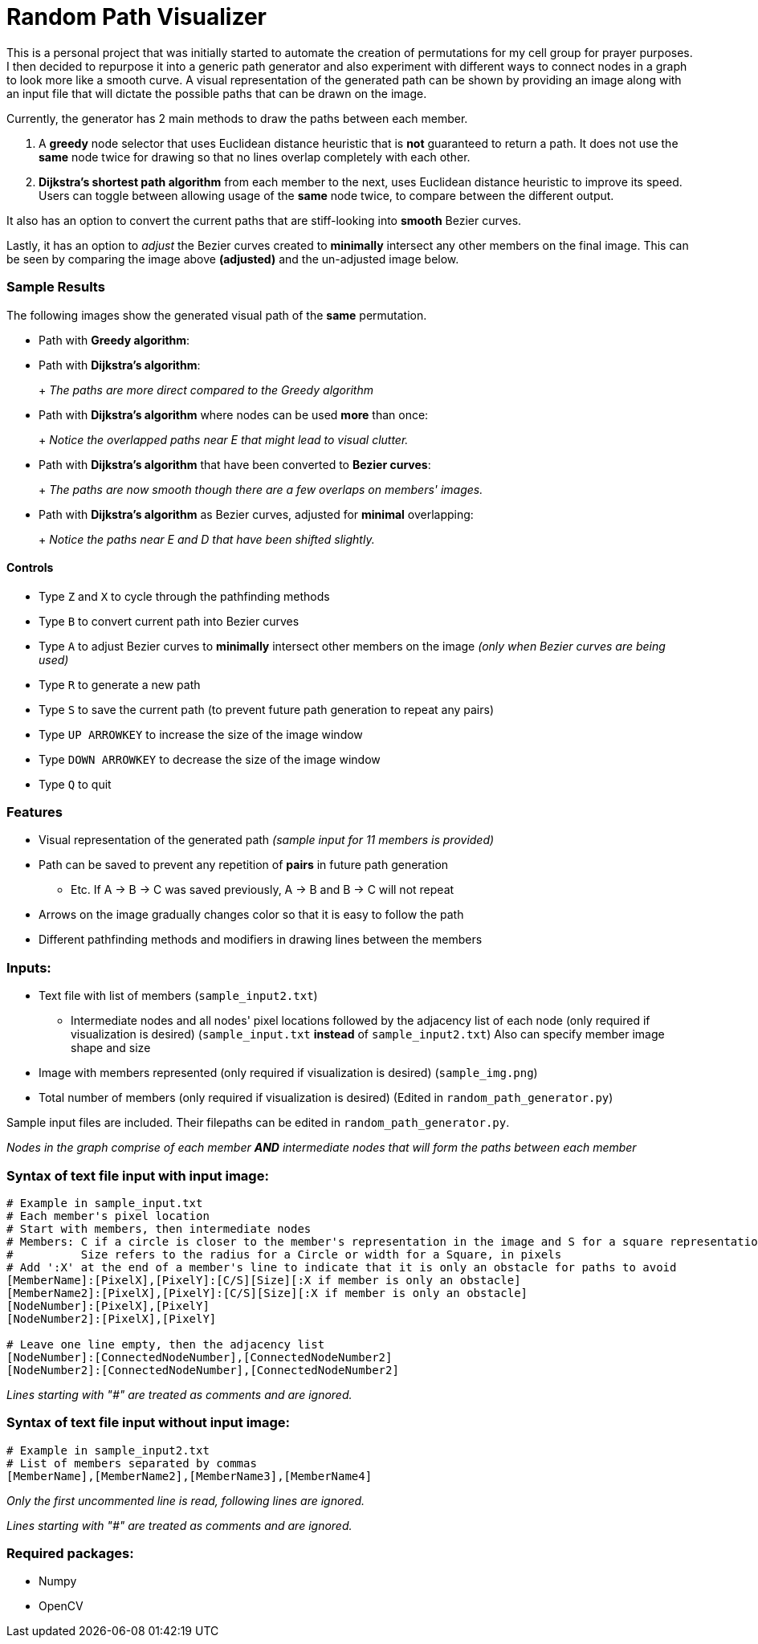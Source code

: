 = Random Path Visualizer

ifdef::env-github[]
image:images/showcase_overlap_adjusted.png[width="700"]
endif::[]

This is a personal project that was initially started to automate the creation of permutations for my cell group for prayer purposes. I then decided to repurpose it into a generic path generator and also experiment with different ways to connect nodes in a graph to look more like a smooth curve.
A visual representation of the generated path can be shown by providing an image along with an input file that will dictate the possible paths that can be drawn on the image.

Currently, the generator has 2 main methods to draw the paths between each member.

 . A *greedy* node selector that uses Euclidean distance heuristic that is *not* guaranteed to return a path. It does not use the *same* node twice for drawing so that no lines overlap completely with each other.
 . *Dijkstra's shortest path algorithm* from each member to the next, uses Euclidean distance heuristic to improve its speed. Users can toggle between allowing usage of the *same* node twice, to compare between the different output.

It also has an option to convert the current paths that are stiff-looking into *smooth* Bezier curves.

Lastly, it has an option to _adjust_ the Bezier curves created to *minimally* intersect any other members on the final image. This can be seen by comparing the image above *(adjusted)* and the un-adjusted image below.
ifdef::env-github[]
image:images/showcase_overlap.png[width="700"]
endif::[]

=== Sample Results
The following images show the generated visual path of the *same* permutation.

* Path with *Greedy algorithm*:
+
ifdef::env-github[]
image:images/sample_result_greedy.png[width="400"]
endif::[]

* Path with *Dijkstra's algorithm*:
+
ifdef::env-github[]
image:images/sample_result_dijkstra.png[width="400"]
endif::[]
+ 
_The paths are more direct compared to the Greedy algorithm_

* Path with *Dijkstra's algorithm* where nodes can be used *more* than once:
+ 
ifdef::env-github[]
image:images/sample_result_dijkstra_overlap.png[width="400"]
endif::[]
+
_Notice the overlapped paths near E that might lead to visual clutter._

* Path with *Dijkstra's algorithm* that have been converted to *Bezier curves*:
+ 
ifdef::env-github[]
image:images/sample_result_dijkstra_bezier.png[width="400"]
endif::[]
+
_The paths are now smooth though there are a few overlaps on members' images._

* Path with *Dijkstra's algorithm* as Bezier curves, adjusted for *minimal* overlapping:
+ 
ifdef::env-github[]
image:images/sample_result_dijkstra_bezier_adjusted.png[width="400"]
endif::[]
+
_Notice the paths near E and D that have been shifted slightly._


==== Controls

* Type `Z` and `X` to cycle through the pathfinding methods
* Type `B` to convert current path into Bezier curves
* Type `A` to adjust Bezier curves to *minimally* intersect other members on the image _(only when Bezier curves are being used)_
* Type `R` to generate a new path
* Type `S` to save the current path (to prevent future path generation to repeat any pairs)
* Type `UP ARROWKEY` to increase the size of the image window
* Type `DOWN ARROWKEY` to decrease the size of the image window
* Type `Q` to quit

=== Features
* Visual representation of the generated path 
_(sample input for 11 members is provided)_
* Path can be saved to prevent any repetition of *pairs* in future path generation
** Etc. If A -> B -> C was saved previously, A -> B and B -> C will not repeat
* Arrows on the image gradually changes color so that it is easy to follow the path
* Different pathfinding methods and modifiers in drawing lines between the members

=== Inputs:
* Text file with list of members (`sample_input2.txt`)
** Intermediate nodes and all nodes' pixel locations followed by the adjacency list of each node (only required if visualization is desired) (`sample_input.txt` *instead* of `sample_input2.txt`)
Also can specify member image shape and size
* Image with members represented (only required if visualization is desired) (`sample_img.png`)
* Total number of members (only required if visualization is desired) (Edited in `random_path_generator.py`)

Sample input files are included. Their filepaths can be edited in `random_path_generator.py`.

_Nodes in the graph comprise of each member *AND* intermediate nodes that will form the paths between each member_

=== Syntax of text file input *with* input image:
[source,python]
----
# Example in sample_input.txt
# Each member's pixel location
# Start with members, then intermediate nodes
# Members: C if a circle is closer to the member's representation in the image and S for a square representation
#          Size refers to the radius for a Circle or width for a Square, in pixels
# Add ':X' at the end of a member's line to indicate that it is only an obstacle for paths to avoid
[MemberName]:[PixelX],[PixelY]:[C/S][Size][:X if member is only an obstacle]
[MemberName2]:[PixelX],[PixelY]:[C/S][Size][:X if member is only an obstacle]
[NodeNumber]:[PixelX],[PixelY]
[NodeNumber2]:[PixelX],[PixelY]

# Leave one line empty, then the adjacency list
[NodeNumber]:[ConnectedNodeNumber],[ConnectedNodeNumber2]
[NodeNumber2]:[ConnectedNodeNumber],[ConnectedNodeNumber2]
----

_Lines starting with "#" are treated as comments and are ignored._

=== Syntax of text file input *without* input image:
[source,python]
----
# Example in sample_input2.txt
# List of members separated by commas
[MemberName],[MemberName2],[MemberName3],[MemberName4]
----

_Only the first uncommented line is read, following lines are ignored._

_Lines starting with "#" are treated as comments and are ignored._

=== Required packages:
* Numpy
* OpenCV